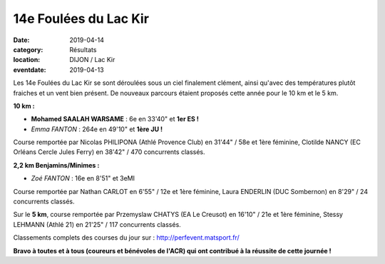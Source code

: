 14e Foulées du Lac Kir
======================

:date: 2019-04-14
:category: Résultats
:location: DIJON / Lac Kir
:eventdate: 2019-04-13

Les 14e Foulées du Lac Kir se sont déroulées sous un ciel finalement clément, ainsi qu'avec des températures plutôt fraiches et un vent bien présent. De nouveaux parcours étaient proposés cette année pour le  10 km et le 5 km.

.. image:: http://assets.acr-dijon.org/flk19.jpg

**10 km :**

- **Mohamed SAALAH WARSAME** : 6e en 33'40" et **1er ES !**
- *Emma FANTON* : 264e en 49'10" et **1ère JU !**

Course remportée par Nicolas PHILIPONA (Athlé Provence Club) en 31'44" / 58e et 1ère féminine, Clotilde NANCY (EC Orléans Cercle Jules Ferry) en 38'42" / 470 concurrents classés.

.. image:: http://assets.acr-dijon.org/lackir19.jpg

**2,2 km Benjamins/Minimes :**

- *Zoé FANTON* : 16e en 8'51" et 3eMI

Course remportée par Nathan CARLOT en 6'55" / 12e et 1ère féminine, Laura ENDERLIN (DUC Sombernon) en 8'29" / 24 concurrents classés.



Sur le **5 km**, course remportée par Przemyslaw CHATYS (EA Le Creusot) en 16'10" / 21e et 1ère féminine, Stessy LEHMANN (Athlé 21) en 21'25" / 117 concurrents classés.

Classements complets des courses du jour sur : http://perfevent.matsport.fr/

**Bravo à toutes et à tous (coureurs et bénévoles de l'ACR) qui ont contribué à la réussite de cette journée !**
